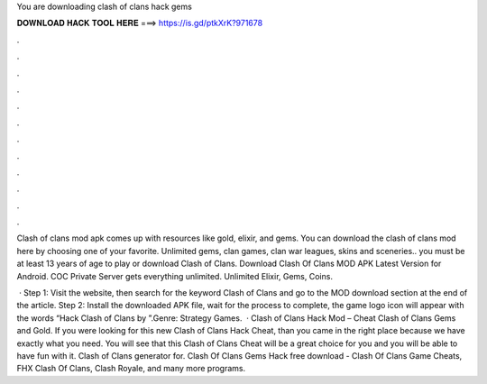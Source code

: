 You are downloading clash of clans hack gems



𝐃𝐎𝐖𝐍𝐋𝐎𝐀𝐃 𝐇𝐀𝐂𝐊 𝐓𝐎𝐎𝐋 𝐇𝐄𝐑𝐄 ===> https://is.gd/ptkXrK?971678



.



.



.



.



.



.



.



.



.



.



.



.

Clash of clans mod apk comes up with resources like gold, elixir, and gems. You can download the clash of clans mod here by choosing one of your favorite. Unlimited gems, clan games, clan war leagues, skins and sceneries.. you must be at least 13 years of age to play or download Clash of Clans. Download Clash Of Clans MOD APK Latest Version for Android. COC Private Server gets everything unlimited. Unlimited Elixir, Gems, Coins.

 · Step 1: Visit the  website, then search for the keyword Clash of Clans and go to the MOD download section at the end of the article. Step 2: Install the downloaded APK file, wait for the process to complete, the game logo icon will appear with the words “Hack Clash of Clans by ”.Genre: Strategy Games.  · Clash of Clans Hack Mod – Cheat Clash of Clans Gems and Gold. If you were looking for this new Clash of Clans Hack Cheat, than you came in the right place because we have exactly what you need. You will see that this Clash of Clans Cheat will be a great choice for you and you will be able to have fun with it. Clash of Clans generator for. Clash Of Clans Gems Hack free download - Clash Of Clans Game Cheats, FHX Clash Of Clans, Clash Royale, and many more programs.
